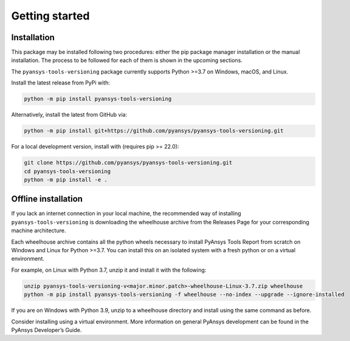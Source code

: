 Getting started
###############

Installation
============

This package may be installed following two procedures: either the pip package
manager installation or the manual installation. The process to be followed for
each of them is shown in the upcoming sections.

The ``pyansys-tools-versioning`` package currently supports Python >=3.7 on
Windows, macOS, and Linux.

Install the latest release from PyPi with:

.. code-block:: bash

   python -m pip install pyansys-tools-versioning

Alternatively, install the latest from GitHub via:

.. code-block:: bash

   python -m pip install git+https://github.com/pyansys/pyansys-tools-versioning.git

For a local development version, install with (requires pip >= 22.0):

.. code-block:: bash

   git clone https://github.com/pyansys/pyansys-tools-versioning.git
   cd pyansys-tools-versioning
   python -m pip install -e .


Offline installation
====================
If you lack an internet connection in your local machine, the recommended way of
installing ``pyansys-tools-versioning`` is downloading the wheelhouse archive
from the Releases Page for your corresponding machine architecture.

Each wheelhouse archive contains all the python wheels necessary to install
PyAnsys Tools Report from scratch on Windows and Linux for Python >=3.7. You can
install this on an isolated system with a fresh python or on a virtual
environment.

For example, on Linux with Python 3.7, unzip it and install it with the
following:

.. code-block:: bash

   unzip pyansys-tools-versioning-v<major.minor.patch>-wheelhouse-Linux-3.7.zip wheelhouse
   python -m pip install pyansys-tools-versioning -f wheelhouse --no-index --upgrade --ignore-installed

If you are on Windows with Python 3.9, unzip to a wheelhouse directory and
install using the same command as before.

Consider installing using a virtual environment. More information on general
PyAnsys development can be found in the PyAnsys Developer’s Guide.
